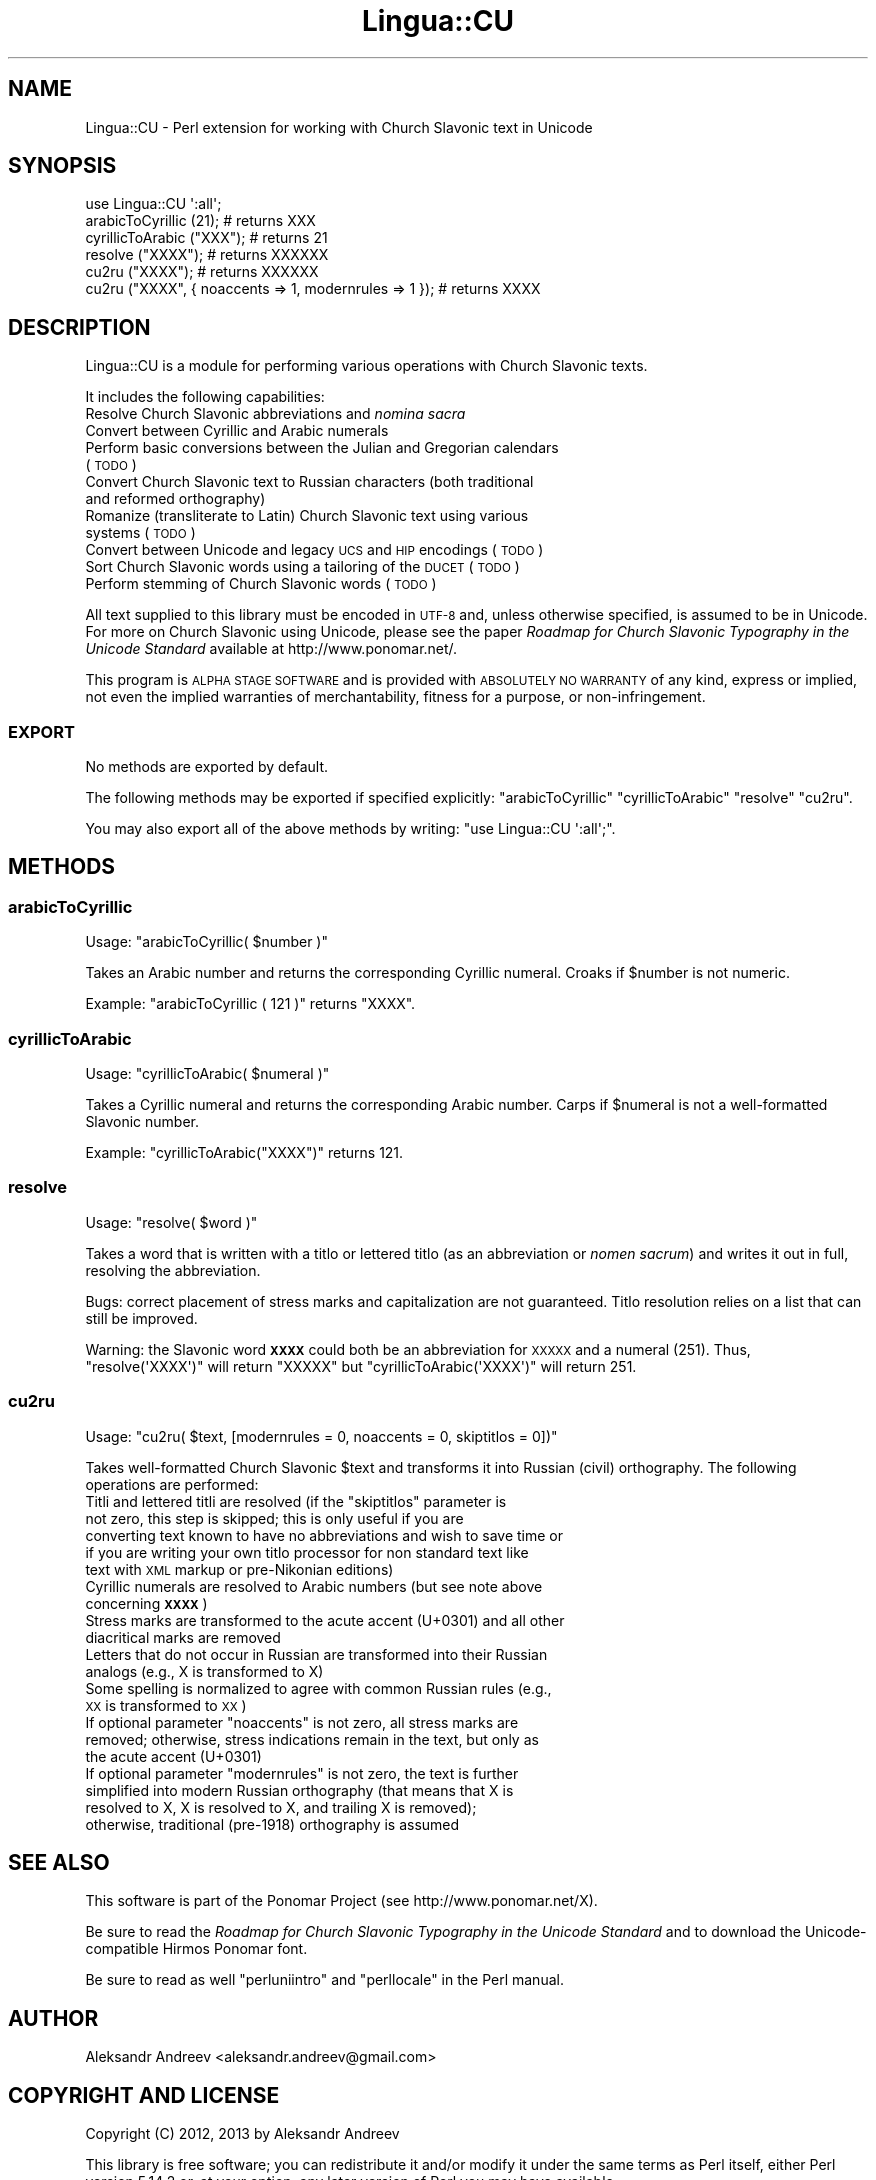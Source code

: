 .\" Automatically generated by Pod::Man 2.25 (Pod::Simple 3.16)
.\"
.\" Standard preamble:
.\" ========================================================================
.de Sp \" Vertical space (when we can't use .PP)
.if t .sp .5v
.if n .sp
..
.de Vb \" Begin verbatim text
.ft CW
.nf
.ne \\$1
..
.de Ve \" End verbatim text
.ft R
.fi
..
.\" Set up some character translations and predefined strings.  \*(-- will
.\" give an unbreakable dash, \*(PI will give pi, \*(L" will give a left
.\" double quote, and \*(R" will give a right double quote.  \*(C+ will
.\" give a nicer C++.  Capital omega is used to do unbreakable dashes and
.\" therefore won't be available.  \*(C` and \*(C' expand to `' in nroff,
.\" nothing in troff, for use with C<>.
.tr \(*W-
.ds C+ C\v'-.1v'\h'-1p'\s-2+\h'-1p'+\s0\v'.1v'\h'-1p'
.ie n \{\
.    ds -- \(*W-
.    ds PI pi
.    if (\n(.H=4u)&(1m=24u) .ds -- \(*W\h'-12u'\(*W\h'-12u'-\" diablo 10 pitch
.    if (\n(.H=4u)&(1m=20u) .ds -- \(*W\h'-12u'\(*W\h'-8u'-\"  diablo 12 pitch
.    ds L" ""
.    ds R" ""
.    ds C` ""
.    ds C' ""
'br\}
.el\{\
.    ds -- \|\(em\|
.    ds PI \(*p
.    ds L" ``
.    ds R" ''
'br\}
.\"
.\" Escape single quotes in literal strings from groff's Unicode transform.
.ie \n(.g .ds Aq \(aq
.el       .ds Aq '
.\"
.\" If the F register is turned on, we'll generate index entries on stderr for
.\" titles (.TH), headers (.SH), subsections (.SS), items (.Ip), and index
.\" entries marked with X<> in POD.  Of course, you'll have to process the
.\" output yourself in some meaningful fashion.
.ie \nF \{\
.    de IX
.    tm Index:\\$1\t\\n%\t"\\$2"
..
.    nr % 0
.    rr F
.\}
.el \{\
.    de IX
..
.\}
.\"
.\" Accent mark definitions (@(#)ms.acc 1.5 88/02/08 SMI; from UCB 4.2).
.\" Fear.  Run.  Save yourself.  No user-serviceable parts.
.    \" fudge factors for nroff and troff
.if n \{\
.    ds #H 0
.    ds #V .8m
.    ds #F .3m
.    ds #[ \f1
.    ds #] \fP
.\}
.if t \{\
.    ds #H ((1u-(\\\\n(.fu%2u))*.13m)
.    ds #V .6m
.    ds #F 0
.    ds #[ \&
.    ds #] \&
.\}
.    \" simple accents for nroff and troff
.if n \{\
.    ds ' \&
.    ds ` \&
.    ds ^ \&
.    ds , \&
.    ds ~ ~
.    ds /
.\}
.if t \{\
.    ds ' \\k:\h'-(\\n(.wu*8/10-\*(#H)'\'\h"|\\n:u"
.    ds ` \\k:\h'-(\\n(.wu*8/10-\*(#H)'\`\h'|\\n:u'
.    ds ^ \\k:\h'-(\\n(.wu*10/11-\*(#H)'^\h'|\\n:u'
.    ds , \\k:\h'-(\\n(.wu*8/10)',\h'|\\n:u'
.    ds ~ \\k:\h'-(\\n(.wu-\*(#H-.1m)'~\h'|\\n:u'
.    ds / \\k:\h'-(\\n(.wu*8/10-\*(#H)'\z\(sl\h'|\\n:u'
.\}
.    \" troff and (daisy-wheel) nroff accents
.ds : \\k:\h'-(\\n(.wu*8/10-\*(#H+.1m+\*(#F)'\v'-\*(#V'\z.\h'.2m+\*(#F'.\h'|\\n:u'\v'\*(#V'
.ds 8 \h'\*(#H'\(*b\h'-\*(#H'
.ds o \\k:\h'-(\\n(.wu+\w'\(de'u-\*(#H)/2u'\v'-.3n'\*(#[\z\(de\v'.3n'\h'|\\n:u'\*(#]
.ds d- \h'\*(#H'\(pd\h'-\w'~'u'\v'-.25m'\f2\(hy\fP\v'.25m'\h'-\*(#H'
.ds D- D\\k:\h'-\w'D'u'\v'-.11m'\z\(hy\v'.11m'\h'|\\n:u'
.ds th \*(#[\v'.3m'\s+1I\s-1\v'-.3m'\h'-(\w'I'u*2/3)'\s-1o\s+1\*(#]
.ds Th \*(#[\s+2I\s-2\h'-\w'I'u*3/5'\v'-.3m'o\v'.3m'\*(#]
.ds ae a\h'-(\w'a'u*4/10)'e
.ds Ae A\h'-(\w'A'u*4/10)'E
.    \" corrections for vroff
.if v .ds ~ \\k:\h'-(\\n(.wu*9/10-\*(#H)'\s-2\u~\d\s+2\h'|\\n:u'
.if v .ds ^ \\k:\h'-(\\n(.wu*10/11-\*(#H)'\v'-.4m'^\v'.4m'\h'|\\n:u'
.    \" for low resolution devices (crt and lpr)
.if \n(.H>23 .if \n(.V>19 \
\{\
.    ds : e
.    ds 8 ss
.    ds o a
.    ds d- d\h'-1'\(ga
.    ds D- D\h'-1'\(hy
.    ds th \o'bp'
.    ds Th \o'LP'
.    ds ae ae
.    ds Ae AE
.\}
.rm #[ #] #H #V #F C
.\" ========================================================================
.\"
.IX Title "Lingua::CU 3"
.TH Lingua::CU 3 "2013-09-10" "perl v5.14.2" "User Contributed Perl Documentation"
.\" For nroff, turn off justification.  Always turn off hyphenation; it makes
.\" way too many mistakes in technical documents.
.if n .ad l
.nh
.SH "NAME"
Lingua::CU \- Perl extension for working with Church Slavonic text in Unicode
.SH "SYNOPSIS"
.IX Header "SYNOPSIS"
.Vb 6
\&  use Lingua::CU \*(Aq:all\*(Aq;
\&  arabicToCyrillic (21); # returns XXX
\&  cyrillicToArabic ("XXX"); # returns 21
\&  resolve ("XXXX"); # returns XXXXXX
\&  cu2ru ("XXXX"); # returns XXXXXX
\&  cu2ru ("XXXX", { noaccents => 1, modernrules => 1 }); # returns XXXX
.Ve
.SH "DESCRIPTION"
.IX Header "DESCRIPTION"
Lingua::CU is a module for performing various operations with Church Slavonic texts.
.PP
It includes the following capabilities:
.IP "Resolve Church Slavonic abbreviations and \fInomina sacra\fR" 4
.IX Item "Resolve Church Slavonic abbreviations and nomina sacra"
.PD 0
.IP "Convert between Cyrillic and Arabic numerals" 4
.IX Item "Convert between Cyrillic and Arabic numerals"
.IP "Perform basic conversions between the Julian and Gregorian calendars (\s-1TODO\s0)" 4
.IX Item "Perform basic conversions between the Julian and Gregorian calendars (TODO)"
.IP "Convert Church Slavonic text to Russian characters (both traditional and reformed orthography)" 4
.IX Item "Convert Church Slavonic text to Russian characters (both traditional and reformed orthography)"
.IP "Romanize (transliterate to Latin) Church Slavonic text using various systems (\s-1TODO\s0)" 4
.IX Item "Romanize (transliterate to Latin) Church Slavonic text using various systems (TODO)"
.IP "Convert between Unicode and legacy \s-1UCS\s0 and \s-1HIP\s0 encodings (\s-1TODO\s0)" 4
.IX Item "Convert between Unicode and legacy UCS and HIP encodings (TODO)"
.IP "Sort Church Slavonic words using a tailoring of the \s-1DUCET\s0 (\s-1TODO\s0)" 4
.IX Item "Sort Church Slavonic words using a tailoring of the DUCET (TODO)"
.IP "Perform stemming of Church Slavonic words (\s-1TODO\s0)" 4
.IX Item "Perform stemming of Church Slavonic words (TODO)"
.PD
.PP
All text supplied to this library must be encoded in \s-1UTF\-8\s0 and, unless otherwise specified, is assumed to be
in Unicode. For more on Church Slavonic using Unicode, please see the paper
\&\fIRoadmap for Church Slavonic Typography in the Unicode Standard\fR available at 
http://www.ponomar.net/.
.PP
This program is \s-1ALPHA\s0 \s-1STAGE\s0 \s-1SOFTWARE\s0 and is provided with \s-1ABSOLUTELY\s0 \s-1NO\s0 \s-1WARRANTY\s0 of any kind,
express or implied, not even the implied warranties of merchantability, fitness for a purpose, or non-infringement.
.SS "\s-1EXPORT\s0"
.IX Subsection "EXPORT"
No methods are exported by default.
.PP
The following methods may be exported if specified explicitly: \f(CW\*(C`arabicToCyrillic\*(C'\fR \f(CW\*(C`cyrillicToArabic\*(C'\fR \f(CW\*(C`resolve\*(C'\fR \f(CW\*(C`cu2ru\*(C'\fR.
.PP
You may also export all of the above methods by writing: \f(CW\*(C`use Lingua::CU \*(Aq:all\*(Aq;\*(C'\fR.
.SH "METHODS"
.IX Header "METHODS"
.SS "arabicToCyrillic"
.IX Subsection "arabicToCyrillic"
Usage: \f(CW\*(C`arabicToCyrillic( $number )\*(C'\fR
.PP
Takes an Arabic number and returns the corresponding Cyrillic numeral. Croaks if \f(CW$number\fR is not numeric.
.PP
Example: \f(CW\*(C`arabicToCyrillic ( 121 )\*(C'\fR returns \f(CW\*(C`XXXX\*(C'\fR.
.SS "cyrillicToArabic"
.IX Subsection "cyrillicToArabic"
Usage: \f(CW\*(C`cyrillicToArabic( $numeral )\*(C'\fR
.PP
Takes a Cyrillic numeral and returns the corresponding Arabic number. Carps if \f(CW$numeral\fR is not a well-formatted Slavonic number.
.PP
Example: \f(CW\*(C`cyrillicToArabic("XXXX")\*(C'\fR returns \f(CW121\fR.
.SS "resolve"
.IX Subsection "resolve"
Usage: \f(CW\*(C`resolve( $word )\*(C'\fR
.PP
Takes a word that is written with a titlo or lettered titlo (as an abbreviation or \fInomen sacrum\fR) and writes it out in full, resolving the abbreviation.
.PP
Bugs: correct placement of stress marks and capitalization are not guaranteed. Titlo resolution relies on a list that can still be improved.
.PP
Warning: the Slavonic word \fB\s-1XXXX\s0\fR could both be an abbreviation for \s-1XXXXX\s0 and a numeral (251). Thus,
\&\f(CW\*(C`resolve(\*(AqXXXX\*(Aq)\*(C'\fR will return \f(CW\*(C`XXXXX\*(C'\fR but \f(CW\*(C`cyrillicToArabic(\*(AqXXXX\*(Aq)\*(C'\fR will return \f(CW251\fR.
.SS "cu2ru"
.IX Subsection "cu2ru"
Usage: \f(CW\*(C`cu2ru( $text, [modernrules = 0, noaccents = 0, skiptitlos = 0])\*(C'\fR
.PP
Takes well-formatted Church Slavonic \f(CW$text\fR and transforms it into Russian (civil) orthography. The following operations are performed:
.ie n .IP "Titli and lettered titli are resolved (if the ""skiptitlos"" parameter is not zero, this step is skipped; this is only useful if you are converting text known to have no abbreviations and wish to save time or if you are writing your own titlo processor for non standard text like text with \s-1XML\s0 markup or pre-Nikonian editions)" 4
.el .IP "Titli and lettered titli are resolved (if the \f(CWskiptitlos\fR parameter is not zero, this step is skipped; this is only useful if you are converting text known to have no abbreviations and wish to save time or if you are writing your own titlo processor for non standard text like text with \s-1XML\s0 markup or pre-Nikonian editions)" 4
.IX Item "Titli and lettered titli are resolved (if the skiptitlos parameter is not zero, this step is skipped; this is only useful if you are converting text known to have no abbreviations and wish to save time or if you are writing your own titlo processor for non standard text like text with XML markup or pre-Nikonian editions)"
.PD 0
.IP "Cyrillic numerals are resolved to Arabic numbers (but see note above concerning \fB\s-1XXXX\s0\fR)" 4
.IX Item "Cyrillic numerals are resolved to Arabic numbers (but see note above concerning XXXX)"
.IP "Stress marks are transformed to the acute accent (U+0301) and all other diacritical marks are removed" 4
.IX Item "Stress marks are transformed to the acute accent (U+0301) and all other diacritical marks are removed"
.IP "Letters that do not occur in Russian are transformed into their Russian analogs (e.g., X is transformed to X)" 4
.IX Item "Letters that do not occur in Russian are transformed into their Russian analogs (e.g., X is transformed to X)"
.IP "Some spelling is normalized to agree with common Russian rules (e.g., \s-1XX\s0 is transformed to \s-1XX\s0)" 4
.IX Item "Some spelling is normalized to agree with common Russian rules (e.g., XX is transformed to XX)"
.ie n .IP "If optional parameter ""noaccents"" is not zero, all stress marks are removed; otherwise, stress indications remain in the text, but only as the acute accent (U+0301)" 4
.el .IP "If optional parameter \f(CWnoaccents\fR is not zero, all stress marks are removed; otherwise, stress indications remain in the text, but only as the acute accent (U+0301)" 4
.IX Item "If optional parameter noaccents is not zero, all stress marks are removed; otherwise, stress indications remain in the text, but only as the acute accent (U+0301)"
.ie n .IP "If optional parameter ""modernrules"" is not zero, the text is further simplified into modern Russian orthography (that means that X is resolved to X, X is resolved to X, and trailing X is removed); otherwise, traditional (pre\-1918) orthography is assumed" 4
.el .IP "If optional parameter \f(CWmodernrules\fR is not zero, the text is further simplified into modern Russian orthography (that means that X is resolved to X, X is resolved to X, and trailing X is removed); otherwise, traditional (pre\-1918) orthography is assumed" 4
.IX Item "If optional parameter modernrules is not zero, the text is further simplified into modern Russian orthography (that means that X is resolved to X, X is resolved to X, and trailing X is removed); otherwise, traditional (pre-1918) orthography is assumed"
.PD
.SH "SEE ALSO"
.IX Header "SEE ALSO"
This software is part of the Ponomar Project (see http://www.ponomar.net/X).
.PP
Be sure to read the \fIRoadmap for Church Slavonic Typography in the Unicode Standard\fR and to download the 
Unicode-compatible Hirmos Ponomar font.
.PP
Be sure to read as well \f(CW\*(C`perluniintro\*(C'\fR and \f(CW\*(C`perllocale\*(C'\fR in the Perl manual.
.SH "AUTHOR"
.IX Header "AUTHOR"
Aleksandr Andreev <aleksandr.andreev@gmail.com>
.SH "COPYRIGHT AND LICENSE"
.IX Header "COPYRIGHT AND LICENSE"
Copyright (C) 2012, 2013 by Aleksandr Andreev
.PP
This library is free software; you can redistribute it and/or modify
it under the same terms as Perl itself, either Perl version 5.14.2 or,
at your option, any later version of Perl you may have available.
